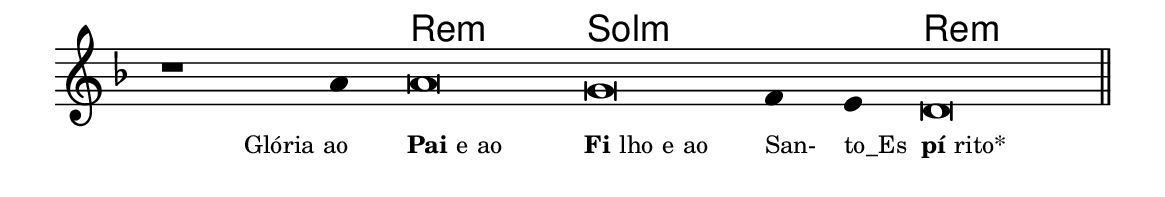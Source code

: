 \version "2.20.0"
#(set! paper-alist (cons '("linha" . (cons (* 148 mm) (* 25 mm))) paper-alist))

\paper {
  #(set-paper-size "linha")
  ragged-right = ##f
}

\language "portugues"


harmonia = \chordmode {
    \cadenzaOn
%harmonia
  r1 r4 re\breve:m sol:m~ sol2:m re\breve:m
%/harmonia
}
melodia = \fixed do' {
    \key re \minor
    \cadenzaOn
%recitação
    r1 la4 la\breve sol fa4 mi re\breve \bar "||" \break
%/recitação
}
letra = \lyricmode {
    \teeny
    \tweak self-alignment-X #1  \markup{Glória ao}
    \tweak self-alignment-X #-1 \markup{\bold {Pai} e ao}
    \tweak self-alignment-X #-1 \markup{\bold{Fi}lho e ao}
    \tweak self-alignment-X #-1 \markup{San-}
    \tweak self-alignment-X #-1 \markup{to_Es}
    \tweak self-alignment-X #-1 \markup{\bold{pí}rito*}
}

\book {
  \paper {
      indent = 0\mm
  }
    \header {
      %piece = "A"
      tagline = ""
    }
  \score {
    <<
      \new ChordNames {
        \set chordChanges = ##t
		\set noChordSymbol = ""
        \harmonia
      }
      \new Voice = "canto" { \melodia }
      \new Lyrics \lyricsto "canto" \letra
    >>
    \layout {
      %indent = 0\cm
      \context {
        \Staff
        \remove "Time_signature_engraver"
        \hide Stem
      }
    }
  }
}
